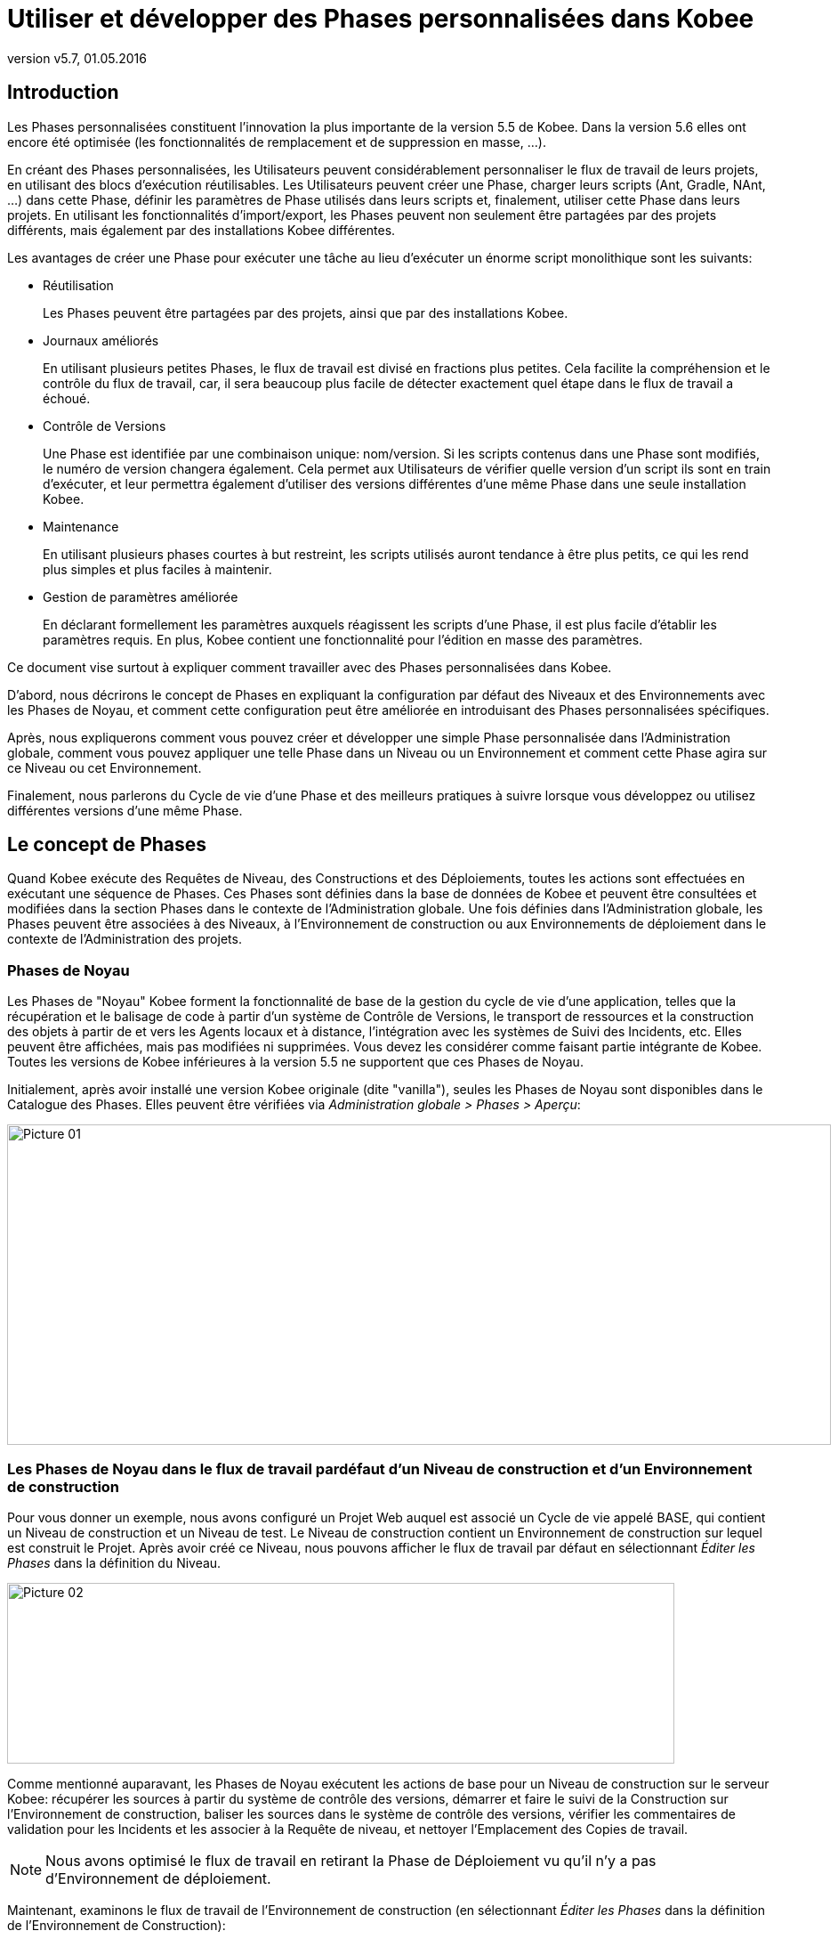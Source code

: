 // The imagesdir attribute is only needed to display images during offline editing. Antora neglects the attribute.
:imagesdir: ../images
:description: Use and Develop Custom Phases How-to (French)
:revnumber: v5.7
:revdate: 01.05.2016

= Utiliser et développer des Phases personnalisées dans Kobee

[[_introduction]]
== Introduction

Les Phases personnalisées constituent l'innovation la plus importante de la version 5.5 de Kobee.
Dans la version 5.6 elles ont encore été optimisée (les fonctionnalités de remplacement et de suppression en masse, ...).

En créant des Phases personnalisées, les Utilisateurs peuvent considérablement personnaliser le flux de travail de leurs projets, en utilisant des blocs d'exécution réutilisables.
Les Utilisateurs peuvent créer une Phase, charger leurs scripts (Ant, Gradle, NAnt, ...) dans cette Phase, définir les paramètres de Phase utilisés dans leurs scripts et, finalement, utiliser cette Phase dans leurs projets.
En utilisant les fonctionnalités d'import/export, les Phases peuvent non seulement être partagées par des projets différents, mais également par des installations Kobee différentes.

Les avantages de créer une Phase pour exécuter une tâche au lieu d'exécuter un énorme script monolithique sont les suivants:

* Réutilisation
+
Les Phases peuvent être partagées par des projets, ainsi que par des installations Kobee.
* Journaux améliorés
+
En utilisant plusieurs petites Phases, le flux de travail est divisé en fractions plus petites.
Cela facilite la compréhension et le contrôle du flux de travail, car, il sera beaucoup plus facile de détecter exactement quel étape dans le flux de travail a échoué. 
* Contrôle de Versions
+
Une Phase est identifiée par une combinaison unique: nom/version.
Si les scripts contenus dans une Phase sont modifiés, le numéro de version changera également.
Cela permet aux Utilisateurs de vérifier quelle version d'un script ils sont en train d'exécuter, et leur permettra également d'utiliser des versions différentes d'une même Phase dans une seule installation Kobee. 
* Maintenance
+
En utilisant plusieurs phases courtes à but restreint, les scripts utilisés auront tendance à être plus petits, ce qui les rend plus simples et plus faciles à maintenir. 
* Gestion de paramètres améliorée
+
En déclarant formellement les paramètres auxquels réagissent les scripts d'une Phase, il est plus facile d'établir les paramètres requis.
En plus, Kobee contient une fonctionnalité pour l'édition en masse des paramètres.


Ce document vise surtout à expliquer comment travailler avec des Phases personnalisées dans Kobee.

D'abord, nous décrirons le concept de Phases en expliquant la configuration par défaut des Niveaux et des Environnements avec les Phases de Noyau, et comment cette configuration peut être améliorée en introduisant des Phases personnalisées spécifiques.

Après, nous expliquerons comment vous pouvez créer et développer une simple Phase personnalisée dans l'Administration globale, comment vous pouvez appliquer une telle Phase dans un Niveau ou un Environnement et comment cette Phase agira sur ce Niveau ou cet Environnement.

Finalement, nous parlerons du Cycle de vie d'une Phase et des meilleurs pratiques à suivre lorsque vous développez ou utilisez différentes versions d'une même Phase.

 
[[_concept]]
== Le concept de Phases

Quand Kobee exécute des Requêtes de Niveau, des Constructions et des Déploiements, toutes les actions sont effectuées en exécutant une séquence de Phases.
Ces Phases sont définies dans la base de données de Kobee et peuvent être consultées et modifiées dans la section Phases dans le contexte de l'Administration globale.
Une fois définies dans l'Administration globale, les Phases peuvent être associées à des Niveaux, à l'Environnement de construction ou aux Environnements de déploiement dans le contexte de l'Administration des projets.

=== Phases de Noyau

Les Phases de "Noyau" Kobee forment la fonctionnalité de base de la gestion du cycle de vie d'une application, telles que la récupération et le balisage de code à partir d'un système de Contrôle de Versions, le transport de ressources et la construction des objets à partir de et vers les Agents locaux et à distance, l'intégration avec les systèmes de Suivi des Incidents, etc.
Elles peuvent être affichées, mais pas modifiées ni supprimées.
Vous devez les considérer comme faisant partie intégrante de Kobee.
Toutes les versions de Kobee inférieures à la version 5.5 ne supportent que ces Phases de Noyau.

Initialement, après avoir installé une version Kobee originale (dite "vanilla"), seules les Phases de Noyau sont disponibles dans le Catalogue des Phases.
Elles peuvent être vérifiées via __Administration globale > Phases > Aperçu__:


image::Picture_01.png[,926,360] 


=== Les Phases de Noyau dans le flux de travail pardéfaut d'un Niveau de construction et d'un Environnement de construction

Pour vous donner un exemple, nous avons configuré un Projet Web auquel est associé un Cycle de vie appelé BASE, qui contient un Niveau de construction et un Niveau de test.
Le Niveau de construction contient un Environnement de construction sur lequel est construit le Projet.
Après avoir créé ce Niveau, nous pouvons afficher le flux de travail par défaut en sélectionnant _Éditer les
Phases_ dans la définition du Niveau.


image::Picture_02.png[,750,203] 

Comme mentionné auparavant, les Phases de Noyau exécutent les actions de base pour un Niveau de construction sur le serveur Kobee: récupérer les sources à partir du système de contrôle des versions, démarrer et faire le suivi de la Construction sur l'Environnement de construction, baliser les sources dans le système de contrôle des versions, vérifier les commentaires de validation pour les Incidents et les associer à la Requête de niveau, et nettoyer l'Emplacement des Copies de travail.

[NOTE]
====
Nous avons optimisé le flux de travail en retirant la Phase de Déploiement vu qu'il n'y a pas d'Environnement de déploiement.
====

Maintenant, examinons le flux de travail de l'Environnement de construction (en sélectionnant _Éditer les Phases_ dans la définition de l'Environnement de Construction):


image::Picture_03.png[,731,300] 

Ici aussi les différentes Phase de Noyau exécutent les actions de base, mais cette fois-ci sur l'Environnement de construction qui est exécuté sur l'Agent Kobee et qui peut être sur une autre machine que celle du Serveur Kobee.

Le travail le plus important est effectué par la Phase de noyau: Exécution du script.
D'abord il peut y avoir un processus de compilation, suivi de tests d'unité et d'une mise en Paquet des sources compilées.
Pour les projets plus larges, il peut y avoir plus de tâches, telles que la vérification du code, le débogage, la génération de documentation, etc.
Au bout du compte, dans un tel cas, vous pouvez vous retrouver avec un script de construction très complexe qui est difficile à entretenir, qui ne peut pas être réutilisé dans d'autres projets, qui est dirigé par un grand nombre de paramètres de construction et de machine, et pour lequel il est très difficile d'analyser le journal et retrouver la cause exacte d'un échec dans le cas d'une construction échouée.

=== Améliorer le flux de travail du Niveau de Constructionet de l'Environnement de Construction en utilisant des Phases personnalisées


image::Picture_04.png[,859,125] 

Dans cet exemple, nous avons créé nos propres Phases personnalisées dans le Catalogue des Phases Kobee.
Il y une Phase qui compile les Sources, une autre qui exécute les tests d'unité et une troisième qui met en paquet le code compilé dans une entité à déployer (par exemple, un fichier war, exe ou dll).

Dans le chapitre suivant, nous décrirons comment vous pouvez créer ces Phases, mais d'abord nous expliquerons comment les appliquer.


image::Picture_05.png[,717,370] 

Dans le flux de travail de l'Environnement de Construction, la Phase __Exécution du script __a été retirée et remplacée par l'insertion de trois nouvelles Phases.
Résultat: maintenant nous pouvons clairement voir quand une compilation échoue sans devoir analyser en détail le journal de construction.

[NOTE]
====
Même si le test d'unité échoue, nous acceptons que la mise en Paquet du code continue (en établissant la propriété _Abandon
si erreur_ de la Phase à __Non__), ce qui pourrait être utile dans un flux expérimental instable.
====

Chacune de ces Phases peut avoir son propre jeu de paramètres qui influencera le script sous-jacent et qui peut être différent en fonction de l'Environnement et du Projet, ce qui facilite la réutilisation de la Phase. 


image::Picture_06.png[,763,223] 

Les Phases personnalisées peuvent également être utilisées sur un Niveau, ce qui peut être très utile si vous voulez exécuter des actions spécifiques sur le serveur Kobee.
Dans notre exemple nous avons créé une Phase qui récupère des fichiers (par exemple, des composants "prêts à utiliser" ou des librairies, tels que des fichiers dll, jar, exe ou autres) à partir d'une Archive ou d'un Référentiel accessible à partir du Serveur Kobee.

=== Améliorer le flux de travail du Niveau de Test etde l'Environnement de Déploiement en utilisant des Phases personnalisées

Afin de montrer les nombreux avantages des Phases personnalisées, nous montrons également le flux de travail adapté sur le Niveau Test et son Environnement de déploiement.


image::Picture_07.png[,736,186] 

Les Phases _Démarrer/arrêter la Machine de Test
virtuelle_ sur le Niveau Test interagissent avec la Machine du client virtuel sur le Serveur Kobee pour démarrer/arrêter la Machine de Test sur laquelle s'effectuera le Déploiement et sur laquelle seront exécutés les tests automatisés.


image::Picture_08.png[,717,302] 

Sur l'Environnement de déploiement, les Phases personnalisées effectuent également le travail le plus important: la Phase _Mise
à jour Base de données_ mettra à jour la Base de données si le script SQL est présent dans le Résultat de construction, la Phase _Deploiement sur le Serveur Web_ mettra à jour le serveur Web avec l'archive à déployer (dlls, war, fichiers config, ...) qui a été créée dans l'Archive de construction.

Maintenant que vous comprenez le concept des Phases personnalisées et comment elles enrichissent le flux de travail des Niveaux et des Environnements dans Kobee, nous expliquerons comment vous pouvez développer vos propres Phases.

 
[[_developing]]
== Développer une Phase personnalisée

Pour pouvoir créer une Phase personnalisée dans Kobee, vous devez prendre comme point de départ un script existant (Ant, Gradle, Maven et NAnt sont supportés), le charger et créer la Phase, ainsi que les Paramètres de phase obligatoires et optionnels, dans la section de l'Administration globale.

Une fois définie, vous pouvez insérer la Phase personnalisée dans le flux de travail d'un Niveau ou d'un Environnement, établir les valeurs des paramètres et vérifier le résultat lors l'exécution d'une Requête de niveau.

Dans cet exemple, nous développerons une Phase personnalisée qui exécutera une mise à jour d'une Base de données.

[NOTE]
====
Notez qu'il est possible d'utiliser un langage de script autre que ceux supportés, puisque la plupart des Outils de script offrent la possibilité de lancer d'autres scripts et de capturer le journal de sortie (par exemple, en utilisant la tâche exec de Ant (voir http://ant.apache.org/manual/Tasks/exec.html[http://ant.apache.org/manual/Tasks/exec.html,window=_blank]).
====

[[_babbfbeg]]
=== Créer un script

Nous prenons comme point de départ un script existant, créé selon les meilleures pratiques d'un Outil de script approprié.
Vous trouverez la première version du script Ant _UpdateDB.xml_ qui se trouve dans la section <<_script_and_variables>>.


image::Picture_09.png[,863,127] 

Pour plus d'informations concernant le développement de scripts Ant, se référer au Manuel de Ant (voir http://ant.apache.org/manual/using.html#buildfile[http://ant.apache.org/manual/using.html#buildfile,window=_blank]).

Le script _UpdateDB.xml_ exécute 3 cibles dans la séquence suivante:

. init
+
Définit le chemin du script SQL qui mettra à jour la base de données à `$\{source}/update.sql` (plus tard suivront plus d'explications à ce sujet).
. validateRdbmsParams
+
Vérifie la Base de données choisie (MS SQL Server, MySQL, Oracle ou DB2).
. executeUpdateDatabase
+
En fonction de la base de données choisie, une sous-cible est appelée pour établir les variables de connexion à la base de données (driver, URL). Ensuite, il vérifie si le script _update.sql_ existe dans le chemin indiqué et, finalement, il utilise la tâche SQL Ant (voir http://ant.apache.org/manual/Tasks/sql.html[http://ant.apache.org/manual/Tasks/sql.html,window=_blank]) pour exécuter le script SQL sur la base de données.
Des messages _echo_ traceront des informations différentes lors de l'exécution de cette Cible.
+
image::Picture_10.png[,810,465] 

Le script contient plusieurs variables (des propriétés Ant), tels que `${rdbms.type}` (le type de base de données, valeurs possibles: MYSQL, MSSQL, DB2 ou ORACLE) et d'autres variables de connexion de base de données, qui sont décrits dans l'appendice et qui doivent être fournis lors de l'exécution du script.
Nous avons testé ce script avec un fichier de propriétés sur les bases de données supportées.

=== Créer la Phase et ses paramètres

Une fois le script testé et les variables identifiés, vous pouvez les envelopper dans une Phase personnalisée.
Assurez-vous que vous avez des droits d'Administration globale et sélectionnez _Phases
> Créer_ dans le contexte de l'__Administration
globale__.


image::Picture_11.png[,633,588] 

Fournissez les données nécessaires pour créer la nouvelle Phase personnalisée: le nom unique (de préférence un nom DNS inversé), la version (par exemple, major.minor.maintenance) et le nom d'affichage _Mise
à jour Base de données_ (utilisé lors de l'insertion ou de l'affichage dans les informations détaillées d'une Requête de niveau).

Vu que nous utilisons un script Ant, établissez le type d'exécution à Ant.
Chargez le script _UpdateDB.xml_ à partir du Système de fichiers.
Finalement, spécifiez où la Phase peut être utilisée: sur un Niveau (donc exécutée par le Serveur Kobee) ou sur un Environnement de Construction ou Déploiement (donc exécutée par un Agent Kobee).

Fournissez également une description et un auteur.
Pour plus d'informations concernant ces champs, se référer au chapitre _Phases_ dans la partie _Administration globale_ du __Guide
de l'Utilisateur Kobee__.

Après avoir cliqué sur le bouton __Créer__, la Phase sera créée dans le Catalogue des Phases sur le Serveur Kobee (à l'Emplacement du Catalogue des Phases tel que spécifié dans __Administration globale > Système > Paramètres système__): 


image::Picture_12.png[,860,420] 

Le fichier d'archive résultant (name-version.jar) contiendra le script et quelques métadonnées et sera automatiquement transporté vers l'environnement du Serveur ou de l'environnement d'exécution de l'Agent Kobee après le traitement de la Requête de niveau (voir plus loin).

Naviguez vers _Administration globale > Phases
> Aperçu_ et sélectionnez le lien image:edit.gif[,24,24] _ Éditer_ devant la nouvelle Phase _Mise à jour Base de données_ pour pouvoir ajouter les paramètres requis.

[NOTE]
====
Trois paramètres ont été créés automatiquement: alm.phase.builder, alm.phase.mainScript et alm.phase.extractBundle.
Ils sont nécessaires pour l'exécution de la Phase et ne peuvent pas être supprimés.
====

Comme le type d'exécution de la Phase est ANT, le type d'intégration de alm.phase.builder est également ANT.
Sa valeur par défaut peut être établie à un des Outils de script Ant qui sont définis dans l'Administration globale.

Créez les paramètres comme spécifiés dans l'Appendice (voir <<_script_and_variables>>) en sélectionnant le lien _Créer un Paramètre_ en-dessous de la fenêtre d'aperçu __Paramètres de phase__. 


image::Picture_13.png[,1058,713] 

Tous les paramètres sont obligatoires, sauf les paramètres sql.script et rdbms.dbschema.
Le paramètre sql.script est déjà défini dans le script.
En le rendant optionnel, nous utiliserons la valeur par défaut spécifiée dans le script.
Vous pouvez toujours écraser cette valeur (nous expliquerons cela plus tard dans la section concernant l'insertion de la Phase dans un Niveau ou un Environnement). Le rdbms.schema n'est nécessaire que pour un rdbms.type DB2; vous pouvez également l'établir après avoir inséré la Phase.

[NOTE]
====
Vous pouvez utiliser le flag _Sécurisé_ pour le paramètre rdbms.pwd pour que sa valeur ne soit jamais montrée à d'autres Utilisateurs.
Dans la capture d'écran ci-dessus, vous verrez également que nous avons établi des valeurs par défaut pour les paramètres pour établir la connexion, dans ce cas, avec une base de données MySQL nommée "almtest" sur localhost.
Ils peuvent être écrasés au moment de leur application dans un Niveau ou un Environnement.
====

=== Insérer la Phase dans le flux de travail d'un Niveauet/ou d'un Environnement

Astuce pour faciliter les choses: insérez la Phase dans un Environnement de construction ou de déploiement auquel est déjà associé un Outil de script Ant.

Une fois que la Phase et ses paramètres ont été définis dans l'Administration globale, vous pouvez l'insérer dans le flux de travail d'un Niveau ou d'un Environnement d'un de vos projets (suivant ce que vous avez spécifié dans la définition concernant l'endroit où elle peut être utilisée).

Assurez-vous que vous avez des droits d'Administration des projets, naviguez vers le Niveau ou l'Environnement Cible et sélectionnez le lien __Éditer les Phases__.

[NOTE]
====
Pour un Niveau, sélectionnez le lien _Éditer
les Phases_ dans la fenêtre __Aperçu des Niveaux__.

Pour un Environnement de construction/déploiement, cliquez sur le lien image:edit_phases.gif[,24,24] _ Éditer
les Phases_ dans l'__Aperçu des Environnements
de construction/déploiement__.
====

Ensuite, cliquez sur le lien _Insérer une Phase_ en bas de la fenêtre __Aperçu des Phases__:


image::Picture_14.png[,861,449] 

Dans ce document, nous supposons que la Phase est insérée dans un Environnement de déploiement.
Sélectionnez la Phase _Mise
à jour Base de données_ parmi les Phases disponibles, établissez l'attribut _Abandon si erreur_ à _Oui_ ou à __Non__, spécifiez sa Position d'insertion, indiquez quelle Phase devra être exécutée en cas d'échec et, finalement, cliquez sur le bouton __Insérer__:


image::Picture_15.png[,935,678] 

Dans l`'aperçu des Phases, sélectionnez le lien__ Voir
les Paramètres__ à côté de la Phase _Mise à
jour Base de données_ qui vient d'être insérée, pour pouvoir vérifier tous les paramètres de Phase que nous avons définis dans l'Administration globale:


image::Picture_16.png[,722,520] 

Tous les paramètres obligatoires sont automatiquement créés au moment où la Phase est insérée dans le flux de travail d'un Niveau ou d'un Environnement, et leurs valeurs sont copiées à partir des valeurs par défaut spécifiées dans l'Administration globale.
Si vous voulez que cette Phase mette à jour une Base de données DB2, vous devez écraser les valeurs par défaut en cliquant sur le lien image:edit.gif[,24,24] _ Éditer
le Paramètre_ à côté des paramètres.
Cependant, les paramètres optionnels doivent être créés si vous voulez les fournir lors de l'exécution du script.
Donc, pour mettre à jour une base de données DB2 il vous faut le paramètre optionnel rdbms.dbschema nécessaire à l'URL jdbc.

Cliquez sur le lien image:icon_createparameter.png[,24,24] _ Créer
un Paramètre_ à côté du paramètre requis.

Utilisez le lien image:Phase_EditEnvPhaseParameter.png[,24,24] _ Éditer
un Paramètre de phase global_ (uniquement disponible si vous avez des droits d'Administration globale) à côté du paramètre pour afficher la fenêtre _Éditer un Paramètre de phase_ dans l'Administration globale.
Là, vous verrez que votre Phase est maintenant connectée à un Environnement de déploiement, et que vous pouvez retourner dans le contexte du Projet en cliquant sur le même icône de lien _Éditer
un Paramètre de phase d'environnement._

[NOTE]
====
Si vous avez ignoré l'astuce au début de cette section et que vous avez inséré le lien dans un Niveau ou dans un Environnement de construction/déploiement non associé avec une définition Ant, vous devez vous assurer que le paramètre alm.phase.builder reçoive la valeur d'une définition Ant qui existe soit a) sur le Serveur Kobee dans le cas d'un Niveau; b) sur l'agent Kobee (identifié par la Machine associée) dans le cas d'un Environnement de construction ou de déploiement.
====

Parce que vous avez changé le flux de travail, vous devez sélectionner _Auditer le Projet_ à partir du menu _Administration des projets_ et cliquer sur le bouton _Déverrouiller_ avant de pouvoir créer une Requête de niveau.


image::Picture_17.png[,787,77] 


[[_cihgbijb]]
=== Exécuter la Phase avec Créer une Requête de niveau

Avant de pouvoir exécuter la Phase, vous devez vous assurer de fournir a) le script _update.sql_ et b) le driver jdbc, sinon la Phase échouera.
De préférence, le script _update.sql_ est chargé dans le Système de Contrôle de Versions connecté à votre projet.
Parce que nous avons établi son emplacement par défaut à ``$\{source}/update.sql``, celui-ci sera fourni pour un Environnement de construction si vous l'enregistrez (commit) dans le répertoire Racine de la branche ou du "trunk" que vous utilisez dans le projet.
Si vous voulez qu'il soit disponible dans l'Environnement de déploiement (ce qui est notre cas vu que nous avons inséré la Phase _Mise à jour Base de données_ dans un Environnement de déploiement), assurez-vous que vous le copiez à partir de $\{source} vers $\{target} lors de la création de la Construction qui sera déployée.

Notez que vous pouvez également optez pour établir la valeur du paramètre sql.script, en le créant comme un paramètre d'environnement éditable sur l'Environnement de déploiement.
Ainsi, vous pouvez toujours modifier sa valeur lors de la création de la Requête de niveau.
Le driver jdbc doit être présent dans le chemin de classe au moment de l'exécution de la Phase.
Une manière de procéder est de le copier vers le répertoire ANT_Home/lib de l'installation Ant sur l'Agent Kobee qui exécutera la Phase.


image::Picture_18.png[,1058,406] 

Nous optimiserons la configuration de ce driver lorsque nous traitons le Cycle de vie de la Phase dans le chapitre suivant.
Maintenant que le script _update.sql_ et le driver jdbc ont été correctement distribués, nous pouvons exécuter une Requête de niveau pour le Niveau qui contient l'Environnement de déploiement contenant notre Phase __Mise à jour Base
de données__.
Pour afficher le résultat du script, consultez les Journaux de Phase de la Requête de niveau (en sélectionnant l'onglet Journaux de Phase sur l'écran Informations détaillées). Là, vous retrouverez le journal de la Phase __Mise à jour Base
de données__.

Nous optimiserons la configuration de ce driver lorsque nous traitons le Cycle de vie de la Phase dans le chapitre suivant.
Maintenant que le script _update.sql_ et le driver jdbc ont été correctement distribués, nous pouvons exécuter une Requête de niveau pour le Niveau qui contient l'Environnement de déploiement contenant notre Phase __Mise à jour Base
de données__.
Pour vérifier le résultat du script, consultez le log de la Phase de déploiement de Requête de niveau (en cliquant sur _Aperçu des détails_ dans la fenêtre _Aperçu
des déploiements_ dans l'Aperçu détaillé de la Requête de niveau). Là, vous retrouverez le journal de la Phase __Mise
à jour Base de données__.


image::Picture_19.png[,889,586] 

Vous reconnaîtrez les instructions cible et _echo_ comme mentionnées dans la section <<_babbfbeg>>.

Cliquez sur le lien _Paramètres de la phase_ dans le journal de la Phases Mise à jour Base de données pour en afficher les propriétés:


image::Picture_20.png[,900,309] 

En plus de ces Paramètres de phase, le script peut également utiliser les Paramètres de Déploiement (affichés dans le panneau "Paramètres de Déploiement" près du sommet du Journal des "Actions de Déploiement"). Il s'agit là des Paramètres de déploiement prédéfinis (voir l'appendice à ce sujet dans le __Guide de l'Utilisateur Kobee__) ainsi que des Paramètres d'Environnement de déploiement et des Paramètres de machine (optionnels). Si vous activez le flag de _Débogage_ pour l'Environnement de déploiement, vous pouvez vérifier les paramètres dans le fichier _alm_ant.properties_ qui contient toutes les propriétés disponibles que vous pouvez utiliser dans le script.
Il se trouve dans le sous-répertoire de la Phase extraite sous le répertoire des sources de l'Environnement de déploiement.


image::Picture_21.png[,982,321] 

Dans ce répertoire vous trouverez également le script __UpdateDB.xml__.
Avant l'exécution de toute Phase de déploiement, la _Mise
à jour Base de données_ a été transportée automatiquement à partir de l'Emplacement du Catalogue des Phases sur le Serveur Kobee et installée dans l'Agent Kobee, en utilisant le Transporteur (FileCopy, FTP ou SCP) connecté à la Machine représentant l'Agent.
Tant que votre Phase se trouve dans l'état non-publié (ce qui est l'état par défaut pour une Phase qui vient d'être créée), ce processus sera répété avant chaque action de Déploiement.
Nous expliquerons plus en détails le Cycle de vie de la Phase dans le chapitre suivant.
Vous pouvez voir quelles Phases sont actuellement installées sur la Machine Agent en sélectionnant le lien image:installed_phases.gif[,24,24] _Phases
installées_ à côté de la Machine Agent dans la fenêtre __Aperçu
des Machines__: 


image::Picture_22.png[,1045,755] 



[[_phase_lifecycle]]
== Le Cycle de vie de la Phase

=== Améliorer la Phase: Une nouvelle version du script:

La Phase _Mise à jour Base de données_ (Update DB) qui vient d'être créée a été testée et son fonctionnement a été prouvé lors du Déploiement.
Cependant, il reste un problème avec la configuration du driver de la base de données, que nous devons copier manuellement vers le répertoire `ANT_Home/lib` de l'installation Ant sur l'Agent Kobee sans quoi il ne peut pas être chargé et l'exécution de la Phase échouera.

Nous pouvons résoudre cela en spécifiant une référence au chemin de classe dans la tâche SQL du script __UpdateDB.xml__.


image::Picture_23.png[,719,511] 

Parce que le répertoire de base est établi à "." (la racine) dans la définition de projet du script Ant, cette ligne spécifie que le driver peut être trouvé dans un sous-répertoire de notre script nommé "lib". Donc, créez la structure de répertoires suivante dans un Environnement temporaire: un répertoire racine __UpdateDB__, contenant la nouvelle version du script et un répertoire lib, vers lequel vous copiez les drivers pour toutes les bases de données que vous voulez supporter avec cette Phase.
Zippez le répertoire _UpdateDB_ pour générer le fichier __UpdateDB.zip__.


image::Picture_24.png[,805,257] 

Maintenant vous pouvez mettre à jour la Phase dans l'Administration globale.
Dans le menu principal, sélectionnez _Phases
> Aperçu_ et cliquez sur le lien _Éditer_ à côté de la Phase __Mise à jour Base de données__:


image::Picture_25.png[,998,713] 


[NOTE]
====
À part le nom et la version de la Phase, la plupart des attributs peuvent toujours être modifiés vu que la Phase n'est pas encore publiée.
====

Cliquez sur le bouton _Charger_ pour charger le fichier _UpdateDB.zip_ que nous avons généré.
Remarquez la nouvelle structure des Fichiers téléchargés: les drivers dans le sous-répertoire lib (un driver MySQL dans l'exemple ci-dessus) et le script mis à jour se trouvent en-dessous du répertoire __UpdateDB__.
Assurez-vous que vous sélectionnez le fichier _UpdateDB/UpdateDB.xml_ comme fichier principal parmi les Fichiers téléchargés avant de cliquer sur le bouton __Enregistrer__.

Si vous modifiez la Phase, vous verrez que le paramètre alm.phase.mainscript de la Phase a été établi à _UpdateDB/UpdateDB.xml_ lors de la mise à jour.
Avant de pouvoir tester notre nouvelle Phase, nous devons nous assurer que ce paramètre est également mis à jour dans l'Environnement de déploiement où il est utilisé.

Pour ce faire, cliquez sur le lien image:Phase_MassEdit.png[,24,24] _Éditer
en masse_ à côté du paramètre alm.phase.mainscript.


image::Picture_26.png[,694,482] 

Dans la fenêtre des Paramètres d'environnement connectés, vous verrez tous les Niveaux et Environnements où la Phase _Mise
à jour Base de données_ a été insérée et où, par conséquent, le paramètre alm.phase.mainScript a été créé.
Vous verrez également que ces paramètres ont la valeur ancienne __UpdateDB.xml__.
Sélectionnez tous les paramètres en sélectionnant la case à cocher dans l'en-tête, et cliquez sur le bouton Réinitialiser pour changer toutes les valeurs de paramètre en __UpdateDB/UpdateDB.xml__.

Maintenant vous pouvez retirer le driver que vous avez fourni précédemment à partir du répertoire `ANT_HOME/lib` (<<_cihgbijb>>) et exécuter à nouveau la Requête de niveau.
Parce que notre Phase n'est toujours pas publiée, elle sera à nouveau distribuée et installée sur l'Agent Kobee avant l'exécution du Déploiement.
Quand la Requête de niveau a terminé, et si vous avez activé l'option de Débogage pour l'Environnement de déploiement, vous verrez dans le répertoire source de l'Environnement de déploiement que le driver est maintenant fourni dans le répertoire lib de la Phase extraite:


image::Picture_27.png[,970,375] 


=== Phase prête pour la Production: Publier la Phase

Maintenant que nous avons résolu le problème de l'attribution du driver et que nous avons testé la Phase _Mise à jour
Base de données_ avec plusieurs bases de données, elle est prête à être utilisée dans un environnement de production.
À ce point, vous voulez que votre Phase soit protégée pour que le script ne puisse plus être modifié.
Dans l'interface __Éditer
une Phase__, cliquez sur le bouton _Publier_ en bas du panneau __Éditer une Phase__.
Cette action ne pouvant pas être annulée, vous devez la confirmez.
Maintenant, réessayez d'éditer la Phase:


image::Picture_28.png[,611,312] 

Parce que la Phase est Publiée, vous ne pouvez plus modifier les scripts.
Par conséquent, le bouton Charger à côté des Fichiers téléchargés a disparu.
Une autre conséquence est que la Phase n'est plus distribuée et installée sur le Serveur ou l'Agent Kobee chaque fois qu'une Requête de niveau de construction/déploiement utilisant cette Phase est exécutée.
Le seul moyen pour la redistribuer est de faire une désinstallation manuelle.
Vous pouvez faire cela dans l'__Aperçu des Phases installées__ en cliquant sur l'icône _Supprimer_ à côté de la Phase __Mise
à jour Base de données__.

=== Exporter/importer une Phase

Une fois que votre Phase est stable, vous pouvez l'exporter avec ses métadonnées (tous les paramètres définis) pour qu'elle puisse être réutilisée dans d'autres installations Kobee.
Cela peut vous aider si vous avez une configuration Kobee sur un système de test (en parallèle avec votre configuration de production Kobee), sur lequel vous expérimentez avec des Cycles de vie, des scripts et donc probablement aussi avec la création de Phases.

Dans la section Administration globale, sélectionnez l'icône _Exporter_ dans l'Aperçu des Phases, ou utilisez le bouton _Exporter_ dans l'interface __Éditer les Phases__.
Un nouveau fichier d'archive sera chargé (name-version.jar) que vous pouvez importer dans une autre installation Kobee via le menu __Phases
> Importer__.


image::Picture_29.png[,798,577] 

Après avoir sélectionné le fichier d'archive exporté, vous remarquerez que toutes les métadonnées, y-compris les Fichiers téléchargés et les paramètres, sont importées en même temps que le script.
Seules les valeurs des paramètres sécurisés doivent être établies pour pouvoir commencer à travailler avec la Phase importée.

[NOTE]
====
Si vous avez établi une valeur par défaut pour alm.phase.builder, celle-ci ne sera pas non plus établie lorsque vous l'exportez et l'importez.
Ceci est dû au fait qu'il n'est pas certain que la définition de l'outil de construction (Ant, Maven, ...) existe dans l'installation Kobee dans laquelle vous l'importez.
====

=== Créer une nouvelle version de la Phase

Il est logique que les Phases puissent évoluer.
Supposons, par exemple, qu'il y a une nouvelle version pour l'intégration que vous avez résolue avec la Phase, ou que vous constatez un problème avec le traitement d'une Phase qui est publiée.
Dans ces deux cas, vous devez avoir la possibilité de modifier les scripts, mais cela n'est plus possible pour une Phase publiée.
Dans le cas de notre Phase __Mise à jour Base de données__, un exemple pourrait être le support d'une base de données additionnelle.
La solution dans ce cas serait de créer une nouvelle version de la Phase.
Cela vous permettra de modifier les scripts et les paramètres.

Vous pouvez la créer à partir de zéro, mais le moyen le plus facile est de copier la Phase existante que vous voulez mettre à jour.
Dans __Administration globale > Aperçu des Phases__, sélectionnez le lien _Copier_ à côté de la Phase que vous voulez utiliser pour créer une nouvelle version.
Modifier la version, le nom d'affichage par défaut et la description, et cliquez sur le bouton __Copier__.
Une fois la Phase copiée, vous pouvez charger une nouvelle version du script et les autres fichiers qui doivent être distribués en même temps que la Phase.
Tous les paramètres de la Version originale de la Phase sont également copiés et peuvent être entièrement adaptés (modifiés, supprimés, ajoutés). Une fois que votre Phase est prête, vous pouvez commencer à l'utiliser en l'insérant (en la remplaçant après avoir retiré la version précédente d'abord) dans le flux de travail des Niveaux et de l'Environnement.
Notez que l'architecture de l'Agent et du Serveur Kobee permet que différentes versions d'une seule Phase soit installées et exécutées sur la même Machine.


[appendix]

[[_script_and_variables]]
== Le script Ant UpdateDB.xml et ses variables

=== UpdateDB.xml ANT script

[source]
----
<?xml version="1.0" encoding="UTF-8"?>
<project name="updateDatabase" default="updateDatabase"
basedir=".">
	<description>
    script Ant pour mettre à jour une base de données. Actuellement
    les bases de données MySQl, MS SQL, Oracle et DB2 sont supportées.
    Prérequis le driver de la base de données doit être fourni
    dans le chemin lib Ant. 
    </description>
	<target name="updateDatabase" depends="init,validateRdbmsParams,executeUpdateDatabase"/>
	<!-- get properties and set conditions :-->
	<target name="init">
		<!-- default location of the update SQL script, you may overwrite this as a Phase Param -->
		<property name="sql.script" value="${source}/update.sql"/>
	</target>
	<!-- validate Database type and set is <DBTYPE> property: -->
	<target name="validateRdbmsParams" description="Validate Database Parameters">
		<fail message="Invalid database type : ${rdbms.type}">
			<condition>
				<not>
					<or>
						<equals arg1="${rdbms.type}" arg2="MYSQL" trim="true"/>
						<equals arg1="${rdbms.type}" arg2="MSSQL" trim="true"/>
						<equals arg1="${rdbms.type}" arg2="ORACLE" trim="true"/>
						<equals arg1="${rdbms.type}" arg2="DB2" trim="true" />
					</or>
				</not>
			</condition>
		</fail>
		<condition property="isMYSQL" >
			<equals arg1="${rdbms.type}" arg2="MYSQL" trim="true"/>
		</condition>
		<condition property="isMSSQL" >
			<equals arg1="${rdbms.type}" arg2="MSSQL" trim="true"/>
		</condition>
		<condition property="isORACLE" >
			<equals arg1="${rdbms.type}" arg2="ORACLE" trim="true"/>
		</condition>
		<condition property="isDB2" >
			<equals arg1="${rdbms.type}" arg2="DB2" trim="true" />
		</condition>
	</target>
	<!-- Set properties depending on database type -->
	<target name="paramDb2" if="isDB2">
		<property name="sql.rdbms.driver" value="com.ibm.db2.jcc.DB2Driver"/>
		<property name="sql.rdbms.url" value="jdbc:db2://${rdbms.server}:${rdbms.port}/${rdbms.dbname}:currentSchema=${rdbms.dbschema};"/>
	</target>
	<target name="paramMssql" if="isMSSQL">
		<property name="sql.rdbms.driver" value="net.sourceforge.jtds.jdbc.Driver"/>
		<property name="sql.rdbms.url" value="jdbc:jtds:sqlserver://${rdbms.server}:${rdbms.port}/${rdbms.dbname}"/>
	</target>
	<target name="paramMysql" if="isMYSQL">
		<property name="sql.rdbms.driver" value="com.mysql.jdbc.Driver"/>
		<property name="sql.rdbms.url" value="jdbc:mysql://${rdbms.server}:${rdbms.port}/${rdbms.dbname}?autoReconnect=true&amp;useUnicode=true&amp;characterEncoding=UTF-8"/>
	</target>
	<target name="paramOracle" if="isORACLE">
		<property name="sql.rdbms.driver" value="oracle.jdbc.driver.OracleDriver"/>
		<property name="sql.rdbms.url" value="jdbc:oracle:thin:@${rdbms.server}:${rdbms.port}:${rdbms.dbname}"/>
	</target>
	<target name="executeUpdateDatabase" depends="paramDb2,paramMssql,paramMysql,paramOracle">
		<!-- check for existence of base sql script -->
		<fail message="Update SQL script not found : ${sql.script}">
			<condition>
				<not>
					<available file="${sql.script}"></available>
				</not>
			</condition>
		</fail>
		<echo>Executing Update SQL Script ${sql.script}...</echo>
		<echo>Database connection parameters :</echo>
		<echo>driver="${sql.rdbms.driver}"</echo>
		<echo>url="${sql.rdbms.url}"</echo>
		<echo>userid="${rdbms.user}"</echo>
		<!-- execute the base sql script -->
		<sql driver="${sql.rdbms.driver}"
        url="${sql.rdbms.url}"
        userid="${rdbms.user}"
        password="${rdbms.pwd}"
        src="${sql.script}"
        delimiter=";"
        encoding="latin1"
        print="true"
        onerror="continue">
        </sql>
		<echo>Execution of Update SQL Script finished.</echo>
	</target>
</project>
----

=== Les variables du script UpdateDB.xml (peuvent êtredéfinies comme des paramètres de Phase)

[cols="1,1", frame="topbot", options="header"]
|===
| Variable
| Description

|rdbms.type
|Type de Base de données.

Actuellement, MYSQL, MSSQL, ORACLE et DB2 sont supportés.

|rdbms.server
|Le nom de la Machine ou l'Adresse IP du Serveur de Base de données, utilisés dans l'URL de connexion jdbc.

|rdbms.port
|Port de connexion du serveur de la Base de données, utilisé dans l'URL jdbc (par exemple, 3306 pour MySQL, 1433 pour MS SQL, 1521 pour Oracle, 50000 pour DB2).

|rdbms.dbname
|Nom de la Base de données qui sera mise à jour, utilisé dans l'URL de connexion jdbc.

|rdbms.dbschema
|Schéma de Base de données, utilisé dans l'URL de connexion jdbc pour DB2.

|rdbms.user
|L'utilisateur pour la configuration de la connexion jdbc; cet utilisateur doit avoir des droits de mise à jour.

|rdbms.pwd
|Le mot de passe de l'utilisateur de la base de données, utilisé pour la configuration de la connexion jdbc.

|sql.script
|Le chemin vers le script SQL qui sera exécuté sur la base de données.
|===

